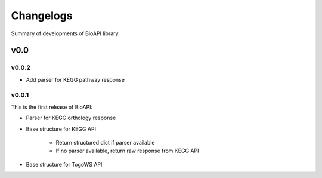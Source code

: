 .. BioAPI

.. _changelog:

**********
Changelogs
**********

Summary of developments of BioAPI library.

v0.0
====

v0.0.2
------

* Add parser for KEGG pathway response

v0.0.1
------

This is the first release of BioAPI:

* Parser for KEGG orthology response
* Base structure for KEGG API

    * Return structured dict if parser available
    * If no parser available, return raw response from KEGG API

* Base structure for TogoWS API
